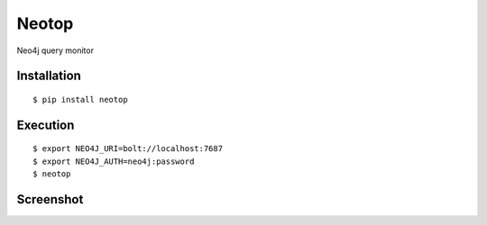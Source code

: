 ======
Neotop
======

Neo4j query monitor

Installation
============

::

    $ pip install neotop


Execution
=========

::

    $ export NEO4J_URI=bolt://localhost:7687
    $ export NEO4J_AUTH=neo4j:password
    $ neotop


Screenshot
==========

.. image:: docs/screenshot.png